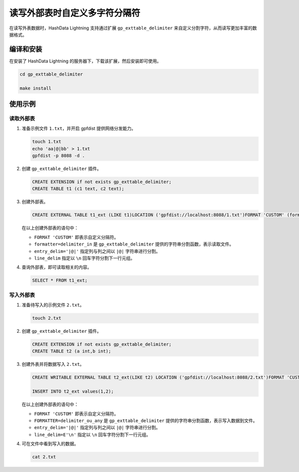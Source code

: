 .. raw:: latex

   \newpage

读写外部表时自定义多字符分隔符
==============================

在读写外表数据时，HashData Lightning 支持通过扩展 ``gp_exttable_delimiter`` 来自定义分割字符，从而读写更加丰富的数据格式。

编译和安装
----------

在安装了 HashData Lightning 的服务器下，下载该扩展，然后安装即可使用。

.. code:: bash

   cd gp_exttable_delimiter

   make install

使用示例
--------

读取外部表
~~~~~~~~~~

1. 准备示例文件 ``1.txt``\ ，并开启 gpfdist 提供网络分发能力。

   .. code:: bash

      touch 1.txt
      echo 'aa|@|bb' > 1.txt
      gpfdist -p 8088 -d .

2. 创建 ``gp_exttable_delimiter`` 插件。

   .. code:: sql

      CREATE EXTENSION if not exists gp_exttable_delimiter;
      CREATE TABLE t1 (c1 text, c2 text);

3. 创建外部表。

   .. code:: sql

      CREATE EXTERNAL TABLE t1_ext (LIKE t1)LOCATION ('gpfdist://localhost:8088/1.txt')FORMAT 'CUSTOM' (formatter=delimiter_in, entry_delim='|@|',line_delim=E'\n');

   在以上创建外部表的语句中：

   -  ``FORMAT 'CUSTOM'`` 即表示自定义分隔符。
   -  ``formatter=delimiter_in`` 是 ``gp_exttable_delimiter`` 提供的字符串分割函数，表示读取文件。
   -  ``entry_delim='|@|'`` 指定列与列之间以 ``|@|`` 字符串进行分割。
   -  ``line_delim`` 指定以 ``\n`` 回车字符分割下一行元组。

4. 查询外部表，即可读取相关的内容。

   .. code:: sql

      SELECT * FROM t1_ext;

写入外部表
~~~~~~~~~~

1. 准备待写入的示例文件 ``2.txt``\ 。

   .. code:: bash

      touch 2.txt

2. 创建 ``gp_exttable_delimiter`` 插件。

   .. code:: sql

      CREATE EXTENSION if not exists gp_exttable_delimiter;
      CREATE TABLE t2 (a int,b int);

3. 创建外表并将数据写入 ``2.txt``\ 。

   .. code:: sql

      CREATE WRITABLE EXTERNAL TABLE t2_ext(LIKE t2) LOCATION ('gpfdist://localhost:8088/2.txt')FORMAT 'CUSTOM' (FORMATTER=delimiter_ou_any,entry_delim='|@|',line_delim=E'\n',null='');

      INSERT INTO t2_ext values(1,2);

   在以上创建外部表的语句中：

   -  ``FORMAT 'CUSTOM'`` 即表示自定义分隔符。
   -  ``FORMATTER=delimiter_ou_any`` 是 ``gp_exttable_delimiter`` 提供的字符串分割函数，表示写入数据到文件。
   -  ``entry_delim='|@|'`` 指定列与列之间以 ``|@|`` 字符串进行分割。
   -  ``line_delim=E'\n'`` 指定以 ``\n`` 回车字符分割下一行元组。

4. 可在文件中看到写入的数据。

   .. code:: bash

      cat 2.txt
